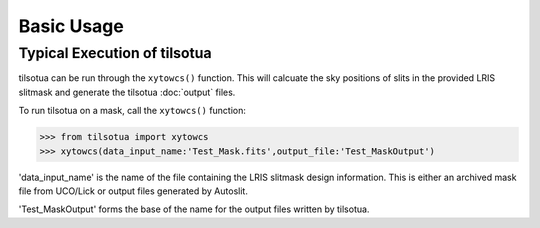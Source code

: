 Basic Usage
===========

Typical Execution of tilsotua
-----------------------------
tilsotua can be run through the ``xytowcs()`` function. This will calcuate the sky
positions of slits in the provided LRIS slitmask and generate the tilsotua :doc:`output` files.

To run tilsotua on a mask, call the ``xytowcs()`` function:

>>> from tilsotua import xytowcs
>>> xytowcs(data_input_name:'Test_Mask.fits',output_file:'Test_MaskOutput')

'data_input_name' is the name of the file containing the LRIS slitmask design information.
This is either an archived mask file from UCO/Lick or output files generated by Autoslit.

'Test_MaskOutput' forms the base of the name for the output files written by tilsotua.

